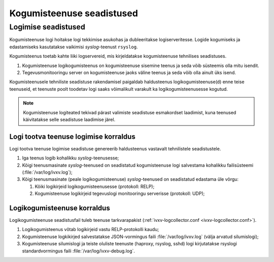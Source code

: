 ..  IVXV kogumisteenuse haldusjuhend

Kogumisteenuse seadistused
==========================

Logimise seadistused
--------------------

Kogumisteenuse logi hoitakse logi tekkimise asukohas ja dubleeritakse
logiserveritesse. Logide kogumiseks ja edastamiseks kasutatakse vaikimisi
*syslog*-teenust ``rsyslog``.

Kogumisteenus toetab kahte liiki logservereid, mis
kirjeldatakse kogumisteenuse tehnilises seadistuses.

#. Kogumisteenuse logikogumisteenus on kogumisteenuse sisemine teenus ja seda
   võib süsteemis olla mitu isendit.

#. Tegevusmonitooringu server on kogumisteenuse jaoks
   väline teenus ja seda võib olla ainult üks isend.

Kogumisteenusele tehniliste seadistuse rakendamisel paigaldab haldusteenus
logikogumisteenuse(d) enne teise teenuseid, et teenuste poolt toodetav logi
saaks võimalikult varakult ka logikogumisteenusesse kogutud.

.. note::

   Kogumisteenuse logiteated tekivad pärast valimiste seadistuse esmakordset
   laadimist, kuna teenused käivitatakse selle seadistuse laadimise järel.

Logi tootva teenuse logimise korraldus
^^^^^^^^^^^^^^^^^^^^^^^^^^^^^^^^^^^^^^

Logi tootva teenuse logimise seadistuse genereerib haldusteenus vastavalt
tehnilistele seadistustele.

#. Iga teenus logib kohalikku *syslog*-teenusesse;

#. Kõigi teenusmasinate *syslog*-teenused on seadistatud kogumisteenuse logi
   salvestama kohalikku failisüsteemi (:file:`/var/log/ivxv.log`);

#. Kõigi teenusmasinate (peale logikogumisteenuse) *syslog*-teenused on
   seadistatud edastama üle võrgu:

   #. Kõiki logikirjeid logikogumisteenusesse (protokoll: RELP);

   #. Kogumisteenuse logikirjeid tegevuslogi monitooringu serverisse
      (protokoll: UDP);


Logikogumisteenuse korraldus
^^^^^^^^^^^^^^^^^^^^^^^^^^^^

Logikogumisteenuse seadistusfail tuleb teenuse tarkvarapakist
(:ref:`ivxv-logcollector.conf <ivxv-logcollector.conf>`).

#. Logikogumisteenus võtab logikirjeid vastu RELP-protokolli kaudu;

#. Kogumisteenuse logkikirjed salvestatakse JSON-vormingus faili
   :file:`/var/log/ivxv.log` (välja arvatud silumislogi);

#. Kogumisteenuse silumislogi ja teiste oluliste teenuste (haproxy, rsyslog,
   sshd) logi kirjutatakse rsyslogi standardvormingus faili
   :file:`/var/log/ivxv-debug.log`.

.. vim: sts=3 sw=3 et:
